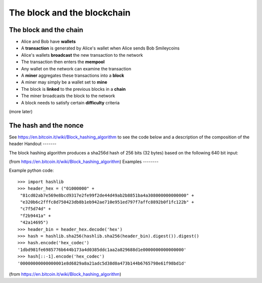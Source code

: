 The block and the blockchain
****************************




..
    Slide http://ui-tutorweb.clifford.shuttlethread.com/comp/crypto251.0/lec01500/sl01510
The block and the chain
=======================

* Alice and Bob have **wallets**
* A **transaction** is generated by Alice's wallet when Alice sends Bob Smileycoins
* Alice's wallets **broadcast** the new transaction to the network
* The transaction then enters the **mempool**
* Any wallet on the network can examine the transaction
* A **miner** aggregates these transactions into a **block**
* A miner may simply be a wallet set to **mine**
* The block is **linked** to the previous blocks in a **chain**
* The miner broadcasts the block to the network
* A block needs to satisfy certain **difficulty** criteria

(more later)



..
    Slide http://ui-tutorweb.clifford.shuttlethread.com/comp/crypto251.0/lec01500/sl01520
The hash and the nonce
======================

See https://en.bitcoin.it/wiki/Block_hashing_algorithm
to see the code below and a description of the composition of the header
Handout
-------

The block hashing algorithm produces a sha256d hash of 256 bits (32 bytes) based on the following 640 bit input:

.. image:: http://tutor-web.net/comp/crypto251.0/images/block_composition.png

(from https://en.bitcoin.it/wiki/Block_hashing_algorithm)
Examples
--------

Example python code:

::

  >>> import hashlib
  >>> header_hex = ("01000000" +
   "81cd02ab7e569e8bcd9317e2fe99f2de44d49ab2b8851ba4a308000000000000" +
   "e320b6c2fffc8d750423db8b1eb942ae710e951ed797f7affc8892b0f1fc122b" +
   "c7f5d74d" +
   "f2b9441a" +
   "42a14695")
  >>> header_bin = header_hex.decode('hex')
  >>> hash = hashlib.sha256(hashlib.sha256(header_bin).digest()).digest()
  >>> hash.encode('hex_codec')
  '1dbd981fe6985776b644b173a4d0385ddc1aa2a829688d1e0000000000000000'
  >>> hash[::-1].encode('hex_codec')
  '00000000000000001e8d6829a8a21adc5d38d0a473b144b6765798e61f98bd1d'

(from https://en.bitcoin.it/wiki/Block_hashing_algorithm)

